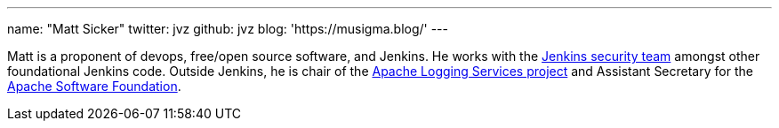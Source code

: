 ---
name: "Matt Sicker"
twitter: jvz
github: jvz
blog: 'https://musigma.blog/'
---

Matt is a proponent of devops, free/open source software, and Jenkins.
He works with the https://jenkins.io/security/[Jenkins security team] amongst other foundational Jenkins code.
Outside Jenkins, he is chair of the https://logging.apache.org/[Apache Logging Services project] and Assistant Secretary for the https://www.apache.org/[Apache Software Foundation].
